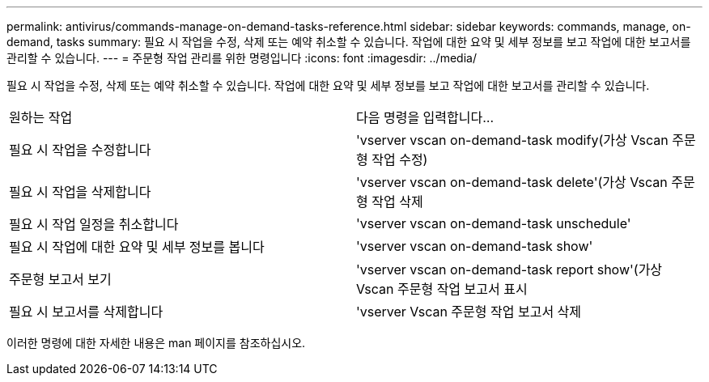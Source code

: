 ---
permalink: antivirus/commands-manage-on-demand-tasks-reference.html 
sidebar: sidebar 
keywords: commands, manage, on-demand, tasks 
summary: 필요 시 작업을 수정, 삭제 또는 예약 취소할 수 있습니다. 작업에 대한 요약 및 세부 정보를 보고 작업에 대한 보고서를 관리할 수 있습니다. 
---
= 주문형 작업 관리를 위한 명령입니다
:icons: font
:imagesdir: ../media/


[role="lead"]
필요 시 작업을 수정, 삭제 또는 예약 취소할 수 있습니다. 작업에 대한 요약 및 세부 정보를 보고 작업에 대한 보고서를 관리할 수 있습니다.

|===


| 원하는 작업 | 다음 명령을 입력합니다... 


 a| 
필요 시 작업을 수정합니다
 a| 
'vserver vscan on-demand-task modify(가상 Vscan 주문형 작업 수정)



 a| 
필요 시 작업을 삭제합니다
 a| 
'vserver vscan on-demand-task delete'(가상 Vscan 주문형 작업 삭제



 a| 
필요 시 작업 일정을 취소합니다
 a| 
'vserver vscan on-demand-task unschedule'



 a| 
필요 시 작업에 대한 요약 및 세부 정보를 봅니다
 a| 
'vserver vscan on-demand-task show'



 a| 
주문형 보고서 보기
 a| 
'vserver vscan on-demand-task report show'(가상 Vscan 주문형 작업 보고서 표시



 a| 
필요 시 보고서를 삭제합니다
 a| 
'vserver Vscan 주문형 작업 보고서 삭제

|===
이러한 명령에 대한 자세한 내용은 man 페이지를 참조하십시오.
